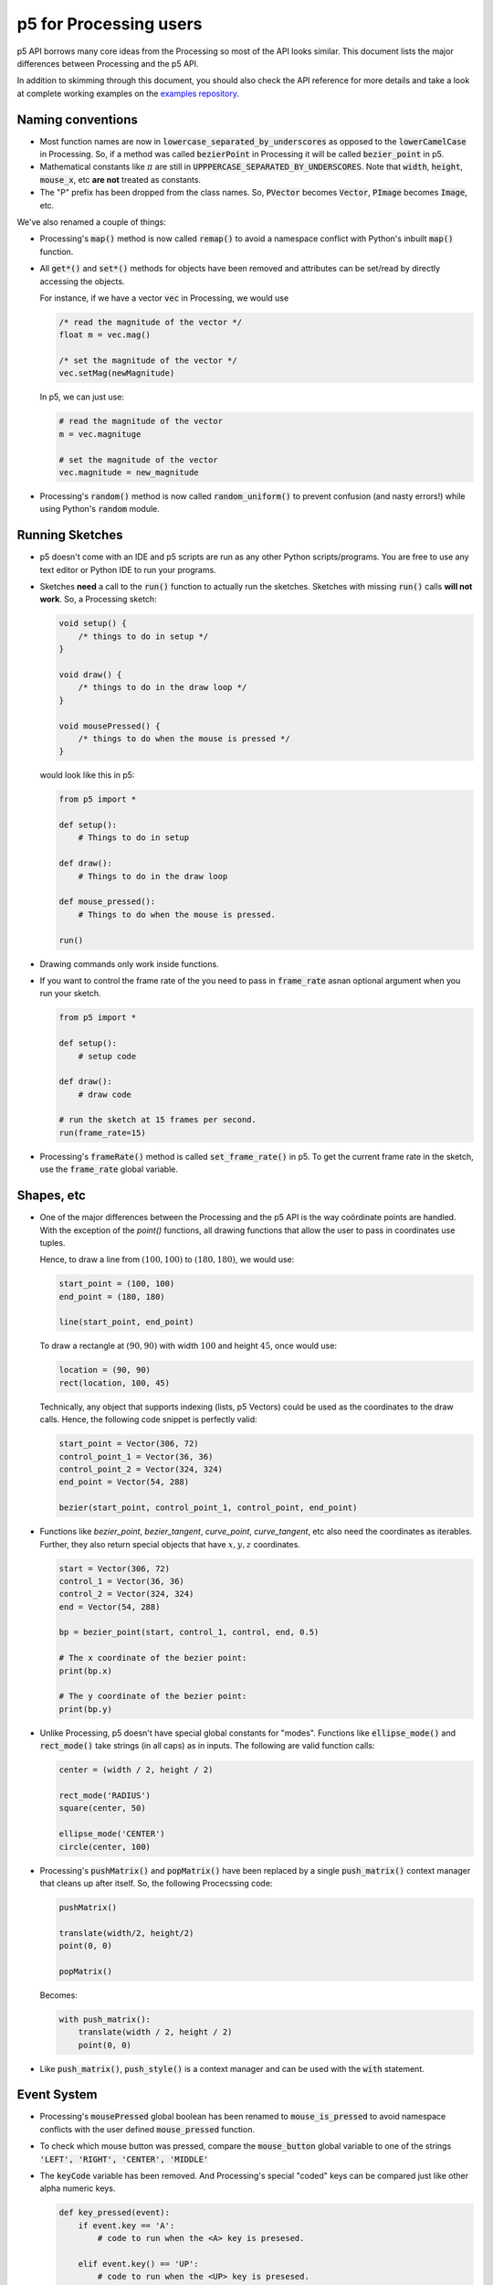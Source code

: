 =======================
p5 for Processing users
=======================

p5 API borrows many core ideas from the Processing so most of the API
looks similar. This document lists the major differences between
Processing and the p5 API.

In addition to skimming through this document, you should also check
the API reference for more details and take a look at complete working
examples on the `examples repository
<https://github.com/p5py/p5-examples>`_.

Naming conventions
==================

* Most function names are now in
  :code:`lowercase_separated_by_underscores` as opposed to the
  :code:`lowerCamelCase` in Processing. So, if a method was called
  :code:`bezierPoint` in Processing it will be called
  :code:`bezier_point` in p5.

* Mathematical constants like :math:`\pi` are still in
  :code:`UPPPERCASE_SEPARATED_BY_UNDERSCORES`. Note that :code:`width`,
  :code:`height`, :code:`mouse_x`, etc **are not** treated as constants.

* The "P" prefix has been dropped from the class names. So,
  :code:`PVector` becomes :code:`Vector`, :code:`PImage` becomes
  :code:`Image`, etc.

We've also renamed a couple of things:

* Processing's :code:`map()` method is now called :code:`remap()` to
  avoid a namespace conflict with Python's inbuilt :code:`map()`
  function.

* All :code:`get*()` and :code:`set*()` methods for objects have been
  removed and attributes can be set/read by directly accessing the
  objects.

  For instance, if we have a vector :code:`vec` in Processing, we
  would use

  .. code:: java

     /* read the magnitude of the vector */
     float m = vec.mag()

     /* set the magnitude of the vector */
     vec.setMag(newMagnitude)

  In p5, we can just use:

  .. code:: python

     # read the magnitude of the vector
     m = vec.magnituge

     # set the magnitude of the vector
     vec.magnitude = new_magnitude

* Processing's :code:`random()` method is now called
  :code:`random_uniform()` to prevent confusion (and nasty errors!)
  while using Python's :code:`random` module.


Running Sketches
================

* p5 doesn't come with an IDE and p5 scripts are run as any other
  Python scripts/programs. You are free to use any text editor or
  Python IDE to run your programs.

* Sketches **need** a call to the :code:`run()` function to actually
  run the sketches. Sketches with missing :code:`run()` calls **will
  not work**. So, a Processing sketch:

  .. code:: java

     void setup() {
         /* things to do in setup */
     }

     void draw() {
         /* things to do in the draw loop */
     }

     void mousePressed() {
         /* things to do when the mouse is pressed */
     }

  would look like this in p5:

  .. code:: python

     from p5 import *

     def setup():
         # Things to do in setup

     def draw():
         # Things to do in the draw loop

     def mouse_pressed():
         # Things to do when the mouse is pressed.

     run()

* Drawing commands only work inside functions.

* If you want to control the frame rate of the you need to pass in
  :code:`frame_rate` asnan optional argument when you run your sketch.

  .. code:: python

     from p5 import *

     def setup():
         # setup code

     def draw():
         # draw code

     # run the sketch at 15 frames per second.
     run(frame_rate=15)



* Processing's :code:`frameRate()` method is called
  :code:`set_frame_rate()` in p5. To get the current frame rate in the
  sketch, use the :code:`frame_rate` global variable.

Shapes, etc
===========

* One of the major differences between the Processing and the p5 API
  is the way coördinate points are handled. With the exception of the
  `point()` functions, all drawing functions that allow the user to
  pass in coordinates use tuples.

  Hence, to draw a line from :math:`(100, 100)` to :math:`(180, 180)`,
  we would use:

  .. code:: python

     start_point = (100, 100)
     end_point = (180, 180)

     line(start_point, end_point)

  To draw a rectangle at :math:`(90, 90)` with width :math:`100` and
  height :math:`45`, once would use:

  .. code:: python

     location = (90, 90)
     rect(location, 100, 45)

  Technically, any object that supports indexing (lists, p5 Vectors)
  could be used as the coordinates to the draw calls. Hence, the
  following code snippet is perfectly valid:

  .. code:: python

     start_point = Vector(306, 72)
     control_point_1 = Vector(36, 36)
     control_point_2 = Vector(324, 324)
     end_point = Vector(54, 288)

     bezier(start_point, control_point_1, control_point, end_point)

* Functions like `bezier_point`, `bezier_tangent`, `curve_point`,
  `curve_tangent`, etc also need the coordinates as iterables.
  Further, they also return special objects that have :math:`x, y, z`
  coordinates.

  .. code:: python

     start = Vector(306, 72)
     control_1 = Vector(36, 36)
     control_2 = Vector(324, 324)
     end = Vector(54, 288)

     bp = bezier_point(start, control_1, control, end, 0.5)

     # The x coordinate of the bezier point:
     print(bp.x)

     # The y coordinate of the bezier point:
     print(bp.y)

* Unlike Processing, p5 doesn't have special global constants for
  "modes". Functions like :code:`ellipse_mode()` and
  :code:`rect_mode()` take strings (in all caps) as in inputs. The
  following are valid function calls:

  .. code:: python

     center = (width / 2, height / 2)

     rect_mode('RADIUS')
     square(center, 50)

     ellipse_mode('CENTER')
     circle(center, 100)

* Processing's :code:`pushMatrix()` and :code:`popMatrix()` have been
  replaced by a single :code:`push_matrix()` context manager that
  cleans up after itself. So, the following Procecssing code:

  .. code:: java

     pushMatrix()

     translate(width/2, height/2)
     point(0, 0)

     popMatrix()

  Becomes:

  .. code:: python

     with push_matrix():
         translate(width / 2, height / 2)
         point(0, 0)

* Like :code:`push_matrix()`, :code:`push_style()` is a context manager
  and can be used with the :code:`with` statement.


Event System
============

* Processing's :code:`mousePressed` global boolean has been renamed to
  :code:`mouse_is_pressed` to avoid namespace conflicts with the user
  defined :code:`mouse_pressed` function.

* To check which mouse button was pressed, compare the
  :code:`mouse_button` global variable to one of the strings
  :code:`'LEFT', 'RIGHT', 'CENTER', 'MIDDLE'`

* The :code:`keyCode` variable has been removed. And Processing's
  special "coded" keys can be compared just like other alpha numeric
  keys.

  .. code:: python

     def key_pressed(event):
         if event.key == 'A':
             # code to run when the <A> key is presesed.

         elif event.key() == 'UP':
             # code to run when the <UP> key is presesed.

         elif event.key() == 'SPACE':
             # code to run when the <SPACE> key is presesed.

         # ...etc

Math
====

* Vector addition, subtraction, and equality testing are done using
  the usual mathematical operators and scalar multiplication is done
  using the usual :code:`*` operator. The following are valid vector
  operations:

  .. code:: python

     # add two vectors `position` and `velocity`
     position = position + velocity

     # subtract the vector `offset` from `position`
     actual_location = position - offset

     # scale a vector by a factor of two
     scaled_vector = 2 * vec_1

     # check if two vectors `player_location`
     # and `mouse_location` are equal
     if (player_location == mouse_location):
         end_game()

     # ...etc.

* The mean and standard deviation value can be specified while calling
  :code:`random_gaussian()`

* p5 *does* provide the :code:`pow()` function to raise a value to
  some exponent. However, use of Python's inbuilt power operator is
  recommended instead of calling the :code:`pow()` function.

  .. code:: python

     # Bad:
     cube_of_four = pow(4, 3)

     # Good:
     cube_of_four = 4 ** 3

* The distance function takes in two tuples as inputs. So, the
  following Processing call:

  .. code:: java

     d = dist(x1, y1, z1, x2, y2, z2)


  would become:

  .. code:: python

     point_1 = (x1, y1, z1)
     point_2 = (x2, y2, z2)

     d = dist(point_1, point_2)

* The :code:`remap()` also takes tuples for ranges. The Processing call:

  .. code:: java

     n = map(mouseX, 0, width, 0, 10)

  becomes:

  .. code:: python

     source = (0, width)
     target = (0, 10)

     n = map(mouse_x, source, target)


New Features
============

* The :code:`title()` method can be used to set the title for the
  sketch window.

* :code:`circle()` and :code:`square()` functions draw circles and
  square.

* :code:`mouse_is_dragging` is a global variable that can be used to
  check if the mouse is being dragged.

* Colors can be converted to their proper grayscale values.

  .. code:: python

     # if we have some color value...
     our_color = Color(255, 127, 0)

     # ...we can get its gray scale value
     # using its `gray` attribute
     gray_value = our_color.gray
